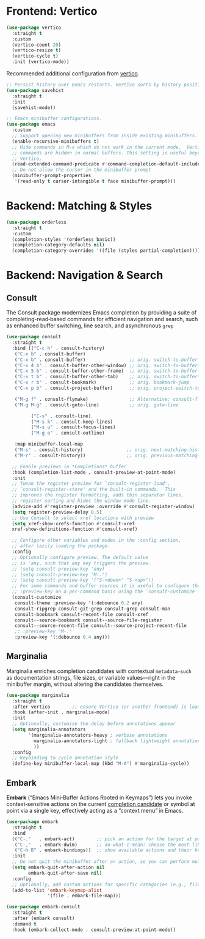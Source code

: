 #+STARTUP: showall

* Frontend: Vertico

#+BEGIN_SRC emacs-lisp
  (use-package vertico
    :straight t
    :custom
    (vertico-count 20)
    (vertico-resize t)
    (vertico-cycle t)
    :init (vertico-mode))
#+END_SRC

Recommended additional configuration from [[https://github.com/minad/vertico][vertico]].

#+BEGIN_SRC emacs-lisp
  ;; Persist history over Emacs restarts. Vertico sorts by history position.
  (use-package savehist
    :straight t
    :init
    (savehist-mode))

  ;; Emacs minibuffer configurations.
  (use-package emacs
    :custom
    ;; Support opening new minibuffers from inside existing minibuffers.
    (enable-recursive-minibuffers t)
    ;; Hide commands in M-x which do not work in the current mode.  Vertico
    ;; commands are hidden in normal buffers. This setting is useful beyond
    ;; Vertico.
    (read-extended-command-predicate #'command-completion-default-include-p)
    ;; Do not allow the cursor in the minibuffer prompt
    (minibuffer-prompt-properties
     '(read-only t cursor-intangible t face minibuffer-prompt)))
#+END_SRC

* Backend: Matching & Styles

#+BEGIN_SRC emacs-lisp
  (use-package orderless
    :straight t
    :custom
    (completion-styles '(orderless basic))
    (completion-category-defaults nil)
    (completion-category-overrides '((file (styles partial-completion)))))
#+END_SRC


* Backend: Navigation & Search

** Consult

The Consult package modernizes Emacs completion by providing a suite of
completing-read‑based commands for efficient navigation and search, such as
enhanced buffer switching, line search, and asynchronous ~grep~

#+BEGIN_SRC emacs-lisp
  (use-package consult
    :straight t
    :bind (("C-c h" . consult-history)
  	 ("C-x b" . consult-buffer)
  	 ("C-x b" . consult-buffer)                ;; orig. switch-to-buffer
  	 ("C-x 4 b" . consult-buffer-other-window) ;; orig. switch-to-buffer-other-window
  	 ("C-x 5 b" . consult-buffer-other-frame)  ;; orig. switch-to-buffer-other-frame
  	 ("C-x t b" . consult-buffer-other-tab)    ;; orig. switch-to-buffer-other-tab
  	 ("C-x r b" . consult-bookmark)            ;; orig. bookmark-jump
  	 ("C-x p b" . consult-project-buffer)      ;; orig. project-switch-to-buffer

  	 ("M-g f" . consult-flymake)               ;; Alternative: consult-flycheck
  	 ("M-g M-g" . consult-goto-line)           ;; orig. goto-line

           ("C-s" . consult-line)
           ("M-s k" . consult-keep-lines)
           ("M-s u" . consult-focus-lines)
           ("M-g o" . consult-outline)

  	 :map minibuffer-local-map
  	 ("M-s" . consult-history)                ;; orig. next-matching-history-element
  	 ("M-r" . consult-history))               ;; orig. previous-matching-history-element

    ;; Enable previews in *Completions* buffer
    :hook (completion-list-mode . consult-preview-at-point-mode)
    :init
    ;; Tweak the register preview for `consult-register-load',
    ;; `consult-register-store' and the built-in commands.  This
    ;; improves the register formatting, adds thin separator lines,
    ;; register sorting and hides the window mode line.
    (advice-add #'register-preview :override #'consult-register-window)
    (setq register-preview-delay 0.5)
    ;; Use Consult to select xref locations with preview
    (setq xref-show-xrefs-function #'consult-xref
  	xref-show-definitions-function #'consult-xref)

    ;; Configure other variables and modes in the :config section,
    ;; after lazily loading the package.
    :config
    ;; Optionally configure preview. The default value
    ;; is 'any, such that any key triggers the preview.
    ;; (setq consult-preview-key 'any)
    ;; (setq consult-preview-key "M-.")
    ;; (setq consult-preview-key '("S-<down>" "S-<up>"))
    ;; For some commands and buffer sources it is useful to configure the
    ;; :preview-key on a per-command basis using the `consult-customize' macro.
    (consult-customize
     consult-theme :preview-key '(:debounce 0.2 any)
     consult-ripgrep consult-git-grep consult-grep consult-man
     consult-bookmark consult-recent-file consult-xref
     consult--source-bookmark consult--source-file-register
     consult--source-recent-file consult--source-project-recent-file
     ;; :preview-key "M-."
     :preview-key '(:debounce 0.4 any)))
#+END_SRC

** Marginalia
Marginalia enriches completion candidates with contextual
~metadata—such~ as documentation strings, file sizes, or variable
values—right in the minibuffer margin, without altering the candidates
themselves.

#+begin_src emacs-lisp
  (use-package marginalia
    :straight t
    :after vertico        ;; ensure Vertico (or another frontend) is loaded first
    :hook (after-init . marginalia-mode)
    :init
    ;; Optionally, customize the delay before annotations appear
    (setq marginalia-annotators
          '(marginalia-annotators-heavy ; verbose annotations
            marginalia-annotators-light ; fallback lightweight annotations
            ))
    :config
    ;; Keybinding to cycle annotation style
    (define-key minibuffer-local-map (kbd "M-A") #'marginalia-cycle))
#+end_src

** Embark
*Embark* (“Emacs Mini‑Buffer Actions Rooted in Keymaps”) lets you invoke context‑sensitive actions on the current _completion candidate_ or symbol at point via a single key, effectively acting as a “context menu” in Emacs.

#+begin_src emacs-lisp
  (use-package embark
    :straight t
    :bind
    (("C-."   . embark-act)        ;; pick an action for the target at point or in minibuffer
     ("C-,"   . embark-dwim)       ;; do-what-I-mean: choose the most likely action
     ("C-h B" . embark-bindings))  ;; show available actions and their keybindings
    :init
    ;; Do not quit the minibuffer after an action, so you can perform multiple actions
    (setq embark-quit-after-action nil
          embark-quit-after-save nil)
    :config
    ;; Optionally, add custom actions for specific categories (e.g., files)
    (add-to-list 'embark-keymap-alist
                 '(file . embark-file-map)))

  (use-package embark-consult
    :straight t
    :after (embark consult)
    :demand t
    :hook (embark-collect-mode . consult-preview-at-point-mode))
#+end_src
